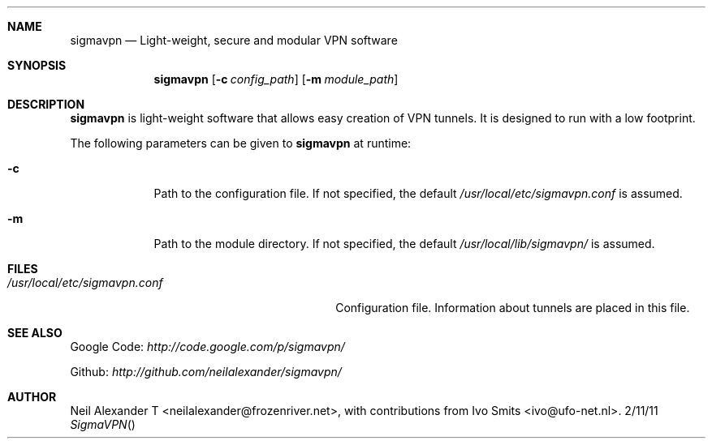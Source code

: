 .Dd 2/11/11
.Dt SigmaVPN
.Sh NAME
.Nm sigmavpn
.Nd Light-weight, secure and modular VPN software
.Sh SYNOPSIS
.Nm
.Op Fl c Ar config_path
.Op Fl m Ar module_path
.Sh DESCRIPTION
.Nm
is light-weight software that allows easy creation of VPN tunnels.
It is designed to run with a low footprint.
.Pp
.Pp
The following parameters can be given to
.Nm
at runtime: 
.Bl -tag -width -indent
.It Fl c
Path to the configuration file. If not specified, the default
.Ar /usr/local/etc/sigmavpn.conf
is assumed.
.It Fl m
Path to the module directory. If not specified, the default
.Ar /usr/local/lib/sigmavpn/
is assumed. 
.El
.Pp
                 
.Sh FILES
.Bl -tag -width "/usr/local/etc/sigmavpn.conf" -compact
.It Pa /usr/local/etc/sigmavpn.conf
Configuration file. Information about tunnels are placed in this file.
.El
.Sh SEE ALSO
Google Code:
.Ar http://code.google.com/p/sigmavpn/

Github:
.Ar http://github.com/neilalexander/sigmavpn/
.Sh AUTHOR
Neil Alexander T <neilalexander@frozenriver.net>, with contributions from Ivo Smits <ivo@ufo-net.nl>.
